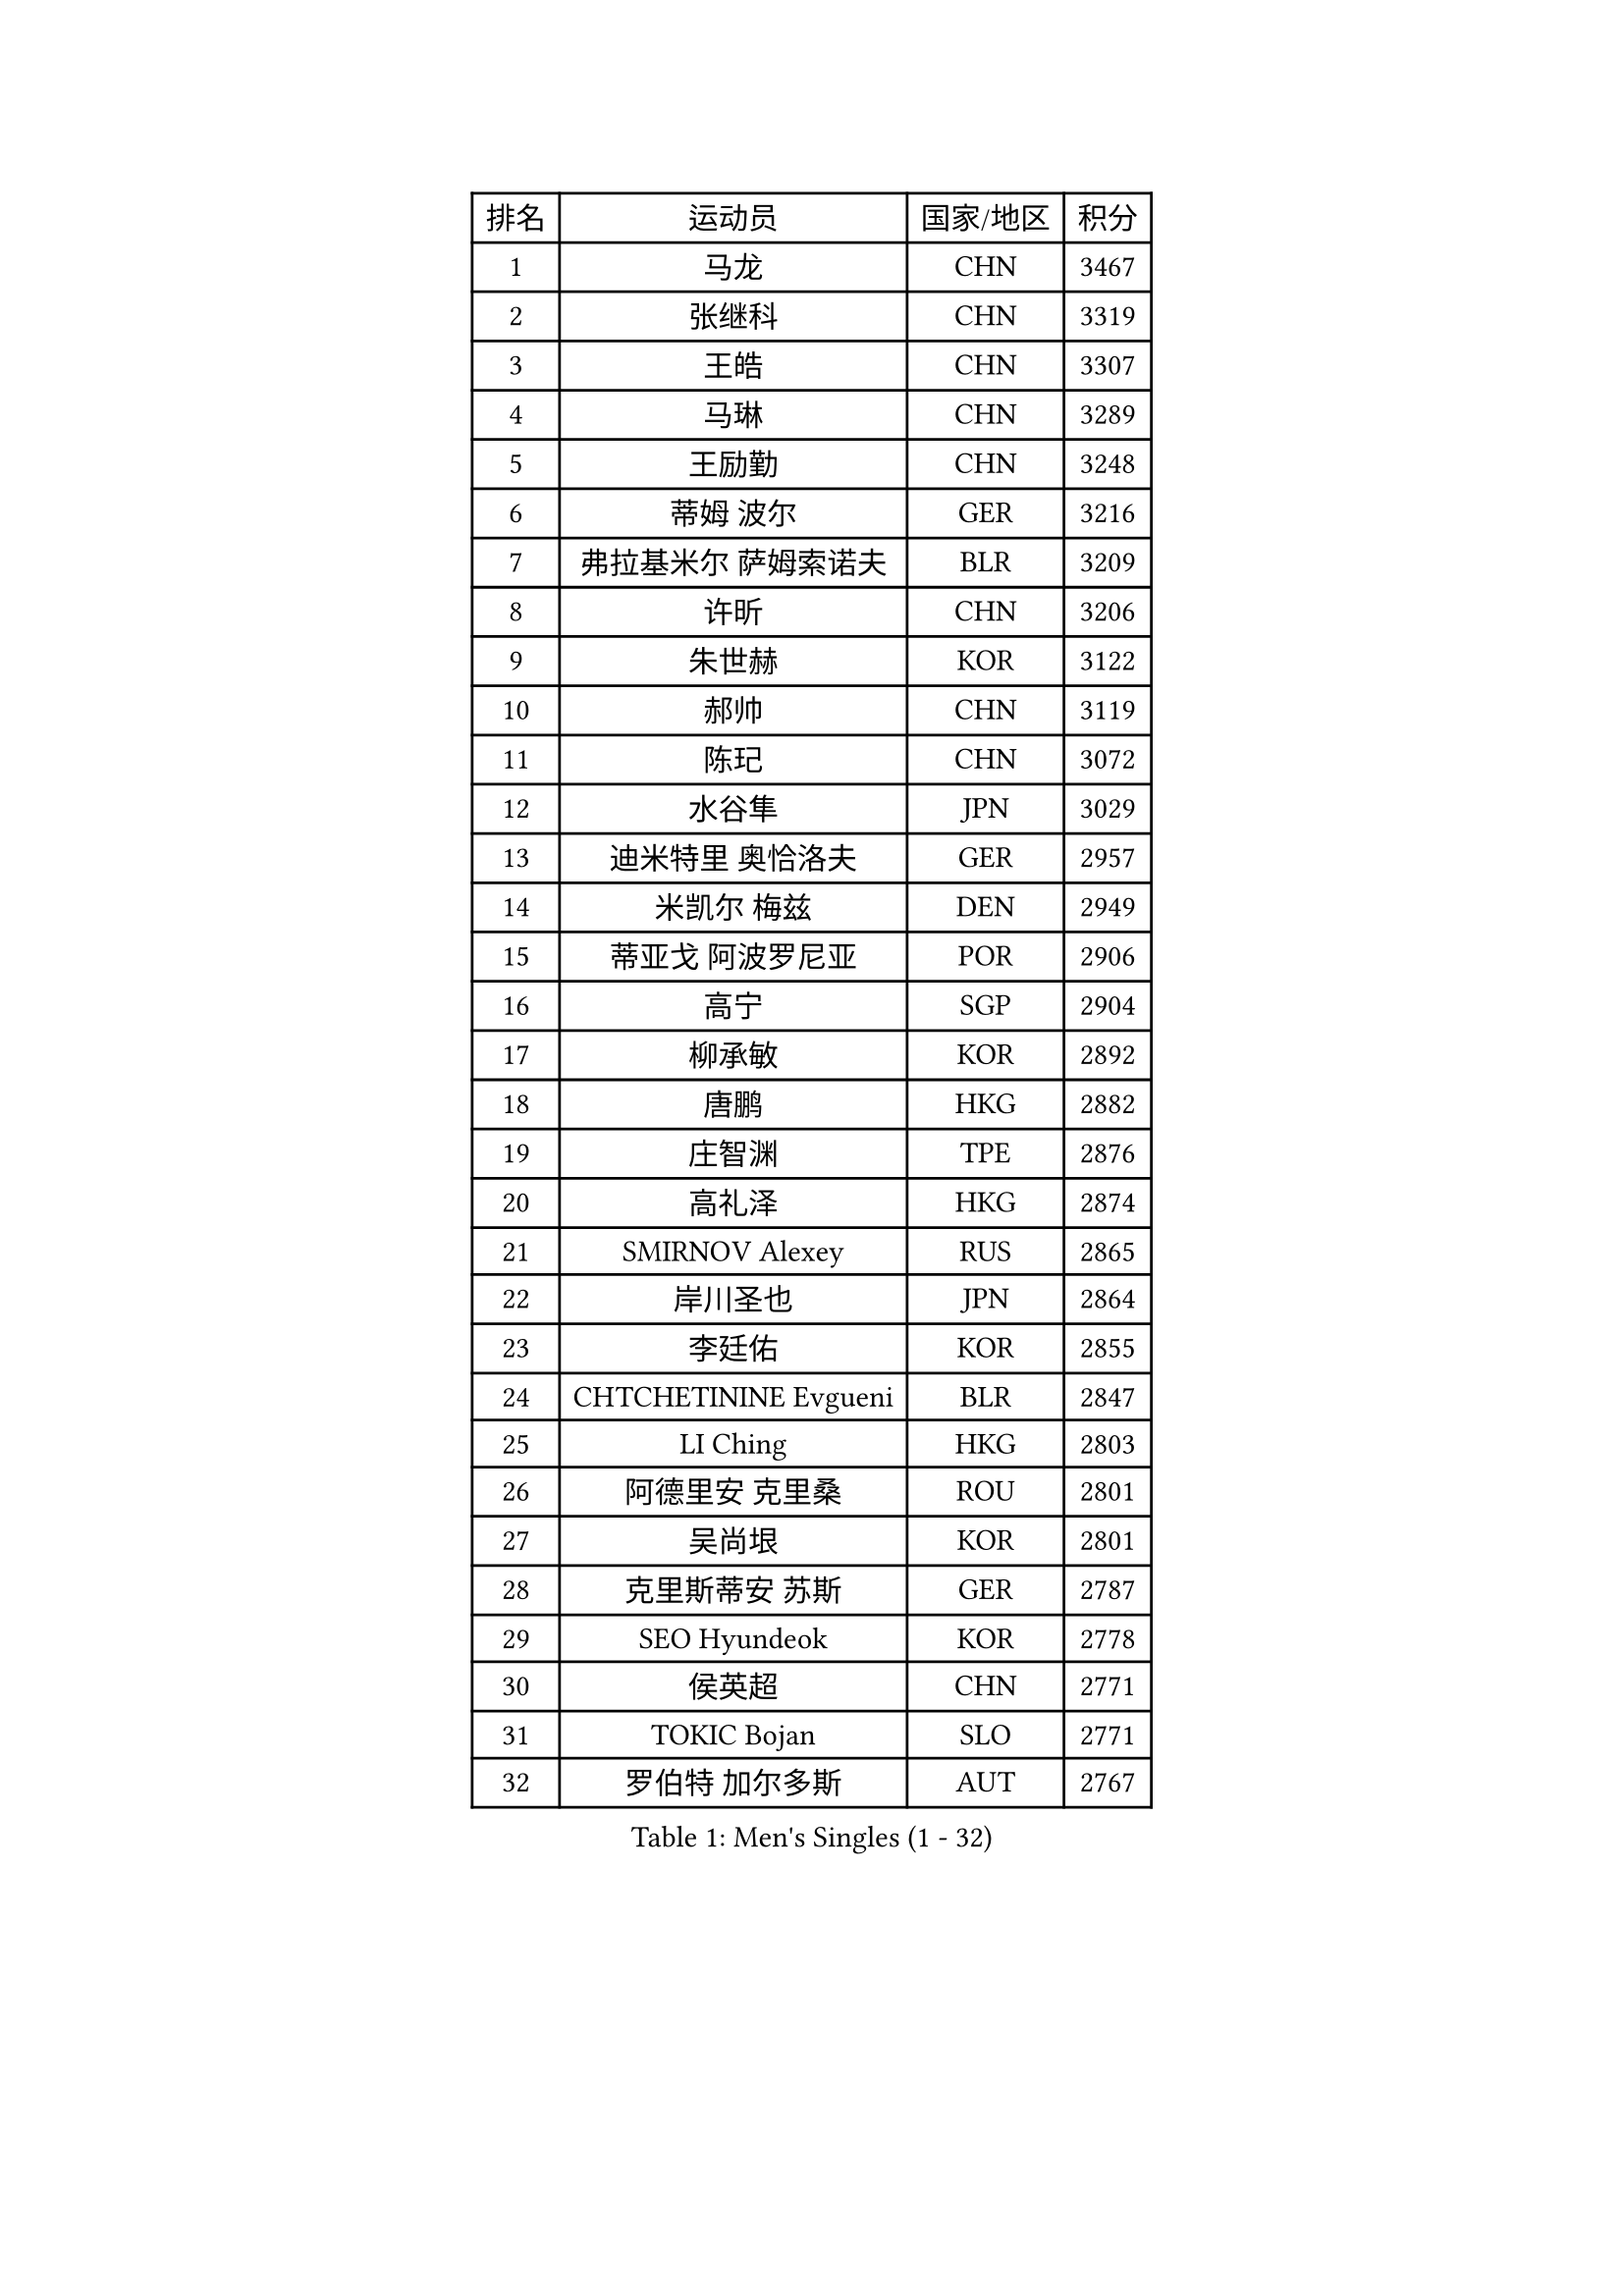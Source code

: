 
#set text(font: ("Courier New", "NSimSun"))
#figure(
  caption: "Men's Singles (1 - 32)",
    table(
      columns: 4,
      [排名], [运动员], [国家/地区], [积分],
      [1], [马龙], [CHN], [3467],
      [2], [张继科], [CHN], [3319],
      [3], [王皓], [CHN], [3307],
      [4], [马琳], [CHN], [3289],
      [5], [王励勤], [CHN], [3248],
      [6], [蒂姆 波尔], [GER], [3216],
      [7], [弗拉基米尔 萨姆索诺夫], [BLR], [3209],
      [8], [许昕], [CHN], [3206],
      [9], [朱世赫], [KOR], [3122],
      [10], [郝帅], [CHN], [3119],
      [11], [陈玘], [CHN], [3072],
      [12], [水谷隼], [JPN], [3029],
      [13], [迪米特里 奥恰洛夫], [GER], [2957],
      [14], [米凯尔 梅兹], [DEN], [2949],
      [15], [蒂亚戈 阿波罗尼亚], [POR], [2906],
      [16], [高宁], [SGP], [2904],
      [17], [柳承敏], [KOR], [2892],
      [18], [唐鹏], [HKG], [2882],
      [19], [庄智渊], [TPE], [2876],
      [20], [高礼泽], [HKG], [2874],
      [21], [SMIRNOV Alexey], [RUS], [2865],
      [22], [岸川圣也], [JPN], [2864],
      [23], [李廷佑], [KOR], [2855],
      [24], [CHTCHETININE Evgueni], [BLR], [2847],
      [25], [LI Ching], [HKG], [2803],
      [26], [阿德里安 克里桑], [ROU], [2801],
      [27], [吴尚垠], [KOR], [2801],
      [28], [克里斯蒂安 苏斯], [GER], [2787],
      [29], [SEO Hyundeok], [KOR], [2778],
      [30], [侯英超], [CHN], [2771],
      [31], [TOKIC Bojan], [SLO], [2771],
      [32], [罗伯特 加尔多斯], [AUT], [2767],
    )
  )#pagebreak()

#set text(font: ("Courier New", "NSimSun"))
#figure(
  caption: "Men's Singles (33 - 64)",
    table(
      columns: 4,
      [排名], [运动员], [国家/地区], [积分],
      [33], [吉田海伟], [JPN], [2766],
      [34], [SKACHKOV Kirill], [RUS], [2766],
      [35], [帕纳吉奥迪斯 吉奥尼斯], [GRE], [2759],
      [36], [郑荣植], [KOR], [2743],
      [37], [卡林尼科斯 格林卡], [GRE], [2740],
      [38], [UEDA Jin], [JPN], [2739],
      [39], [尹在荣], [KOR], [2737],
      [40], [江天一], [HKG], [2732],
      [41], [KIM Junghoon], [KOR], [2697],
      [42], [PRIMORAC Zoran], [CRO], [2696],
      [43], [SIMONCIK Josef], [CZE], [2689],
      [44], [约尔根 佩尔森], [SWE], [2689],
      [45], [LI Ping], [QAT], [2680],
      [46], [金珉锡], [KOR], [2680],
      [47], [PROKOPCOV Dmitrij], [CZE], [2670],
      [48], [CHEN Weixing], [AUT], [2666],
      [49], [李尚洙], [KOR], [2655],
      [50], [ACHANTA Sharath Kamal], [IND], [2649],
      [51], [SALIFOU Abdel-Kader], [FRA], [2638],
      [52], [KAN Yo], [JPN], [2631],
      [53], [巴斯蒂安 斯蒂格], [GER], [2619],
      [54], [MACHADO Carlos], [ESP], [2619],
      [55], [马克斯 弗雷塔斯], [POR], [2613],
      [56], [GERELL Par], [SWE], [2613],
      [57], [KOSIBA Daniel], [HUN], [2604],
      [58], [LEE Jungsam], [KOR], [2602],
      [59], [张一博], [JPN], [2600],
      [60], [FEJER-KONNERTH Zoltan], [GER], [2598],
      [61], [PETO Zsolt], [SRB], [2596],
      [62], [LIN Ju], [DOM], [2591],
      [63], [KORBEL Petr], [CZE], [2584],
      [64], [松平健太], [JPN], [2582],
    )
  )#pagebreak()

#set text(font: ("Courier New", "NSimSun"))
#figure(
  caption: "Men's Singles (65 - 96)",
    table(
      columns: 4,
      [排名], [运动员], [国家/地区], [积分],
      [65], [RUBTSOV Igor], [RUS], [2582],
      [66], [VLASOV Grigory], [RUS], [2577],
      [67], [KIM Hyok Bong], [PRK], [2577],
      [68], [让 米歇尔 赛弗], [BEL], [2576],
      [69], [WANG Zengyi], [POL], [2570],
      [70], [CHEUNG Yuk], [HKG], [2569],
      [71], [MATTENET Adrien], [FRA], [2566],
      [72], [JAKAB Janos], [HUN], [2562],
      [73], [LIU Song], [ARG], [2557],
      [74], [WU Chih-Chi], [TPE], [2549],
      [75], [TAN Ruiwu], [CRO], [2549],
      [76], [维尔纳 施拉格], [AUT], [2542],
      [77], [OBESLO Michal], [CZE], [2528],
      [78], [HUANG Sheng-Sheng], [TPE], [2527],
      [79], [KEINATH Thomas], [SVK], [2522],
      [80], [CHO Eonrae], [KOR], [2521],
      [81], [SVENSSON Robert], [SWE], [2519],
      [82], [LUNDQVIST Jens], [SWE], [2518],
      [83], [MATSUDAIRA Kenji], [JPN], [2508],
      [84], [帕特里克 鲍姆], [GER], [2508],
      [85], [LEE Jinkwon], [KOR], [2506],
      [86], [LEGOUT Christophe], [FRA], [2504],
      [87], [LIU Zhongze], [SGP], [2498],
      [88], [BLASZCZYK Lucjan], [POL], [2496],
      [89], [MADRID Marcos], [MEX], [2494],
      [90], [KARAKASEVIC Aleksandar], [SRB], [2493],
      [91], [KUZMIN Fedor], [RUS], [2486],
      [92], [安德烈 加奇尼], [CRO], [2486],
      [93], [PISTEJ Lubomir], [SVK], [2480],
      [94], [RI Chol Guk], [PRK], [2478],
      [95], [LASHIN El-Sayed], [EGY], [2478],
      [96], [HE Zhiwen], [ESP], [2475],
    )
  )#pagebreak()

#set text(font: ("Courier New", "NSimSun"))
#figure(
  caption: "Men's Singles (97 - 128)",
    table(
      columns: 4,
      [排名], [运动员], [国家/地区], [积分],
      [97], [卢文 菲鲁斯], [GER], [2474],
      [98], [HENZELL William], [AUS], [2473],
      [99], [YANG Zi], [SGP], [2466],
      [100], [ILLAS Erik], [SVK], [2464],
      [101], [MONRAD Martin], [DEN], [2463],
      [102], [VRABLIK Jiri], [CZE], [2461],
      [103], [TAKAKIWA Taku], [JPN], [2459],
      [104], [TSUBOI Gustavo], [BRA], [2457],
      [105], [HAN Jimin], [KOR], [2449],
      [106], [LEUNG Chu Yan], [HKG], [2448],
      [107], [BARDON Michal], [SVK], [2444],
      [108], [ELOI Damien], [FRA], [2443],
      [109], [MONTEIRO Thiago], [BRA], [2438],
      [110], [JEVTOVIC Marko], [SRB], [2435],
      [111], [丹羽孝希], [JPN], [2434],
      [112], [JANG Song Man], [PRK], [2431],
      [113], [KOSOWSKI Jakub], [POL], [2428],
      [114], [WOSIK Torben], [GER], [2428],
      [115], [KASAHARA Hiromitsu], [JPN], [2427],
      [116], [OYA Hidetoshi], [JPN], [2421],
      [117], [MA Liang], [SGP], [2420],
      [118], [LIVENTSOV Alexey], [RUS], [2418],
      [119], [BURGIS Matiss], [LAT], [2411],
      [120], [PLATONOV Pavel], [BLR], [2409],
      [121], [奥马尔 阿萨尔], [EGY], [2405],
      [122], [LIM Jaehyun], [KOR], [2405],
      [123], [塩野真人], [JPN], [2404],
      [124], [蒋澎龙], [TPE], [2403],
      [125], [REED Daniel], [ENG], [2403],
      [126], [ZHMUDENKO Yaroslav], [UKR], [2401],
      [127], [SEREDA Peter], [SVK], [2397],
      [128], [#text(gray, "LEI Zhenhua")], [CHN], [2397],
    )
  )